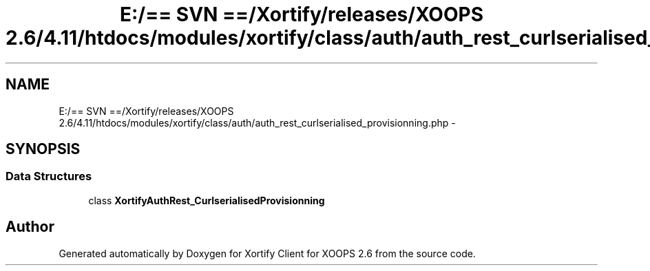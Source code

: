 .TH "E:/== SVN ==/Xortify/releases/XOOPS 2.6/4.11/htdocs/modules/xortify/class/auth/auth_rest_curlserialised_provisionning.php" 3 "Fri Jul 26 2013" "Version 4.11" "Xortify Client for XOOPS 2.6" \" -*- nroff -*-
.ad l
.nh
.SH NAME
E:/== SVN ==/Xortify/releases/XOOPS 2.6/4.11/htdocs/modules/xortify/class/auth/auth_rest_curlserialised_provisionning.php \- 
.SH SYNOPSIS
.br
.PP
.SS "Data Structures"

.in +1c
.ti -1c
.RI "class \fBXortifyAuthRest_CurlserialisedProvisionning\fP"
.br
.in -1c
.SH "Author"
.PP 
Generated automatically by Doxygen for Xortify Client for XOOPS 2\&.6 from the source code\&.
